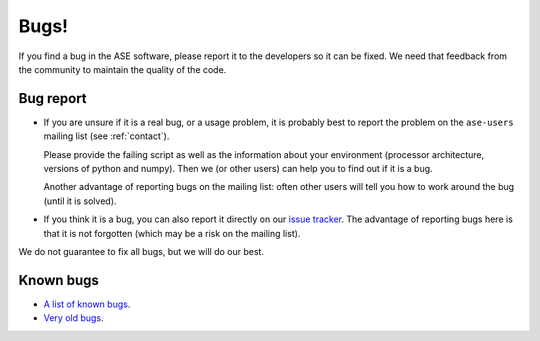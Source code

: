 .. _bugs:

Bugs!
=====

If you find a bug in the ASE software, please report it to the
developers so it can be fixed.  We need that feedback from the
community to maintain the quality of the code.

Bug report
----------

* If you are unsure if it is a real bug, or a usage problem, it is
  probably best to report the problem on the ``ase-users``
  mailing list (see :ref:`contact`).

  Please provide the failing script as well as the information about your
  environment (processor architecture, versions of python and numpy).
  Then we (or other users) can help you to find out if it is a bug.

  Another advantage of reporting bugs on the mailing list: often other
  users will tell you how to work around the bug (until it is solved).

* If you think it is a bug, you can also report it directly on our
  `issue tracker`_.  The advantage of reporting bugs
  here is that it is not forgotten (which may be a risk on the mailing
  list).

We do not guarantee to fix all bugs, but we will do our best.


Known bugs
----------

* `A list of known bugs`_.
* `Very old bugs`_.


.. _issue tracker:
.. _A list of known bugs: https://gitlab.com/ase/ase/issues
.. _Very old bugs: http://trac.fysik.dtu.dk/projects/ase/report/1
